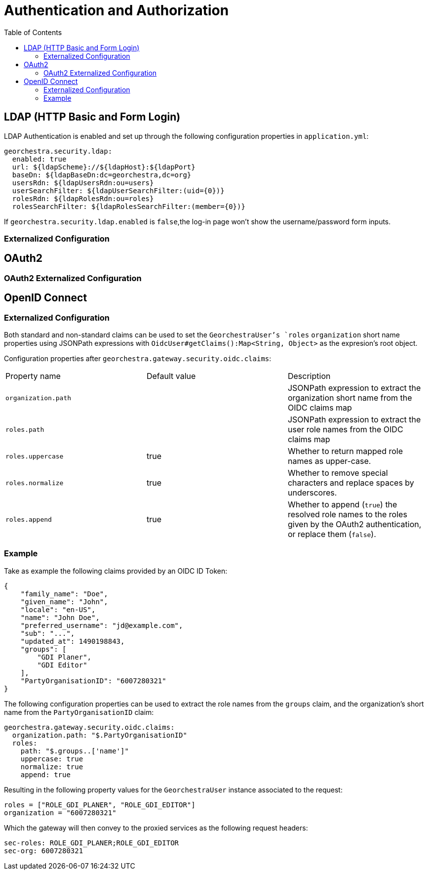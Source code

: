 = Authentication and Authorization
:toc:
:toc-placement!:


toc::[]


== LDAP (HTTP Basic and Form Login)

LDAP Authentication is enabled and set up through the following configuration properties in `application.yml`:

[source,yaml]
----
georchestra.security.ldap:
  enabled: true
  url: ${ldapScheme}://${ldapHost}:${ldapPort}
  baseDn: ${ldapBaseDn:dc=georchestra,dc=org}
  usersRdn: ${ldapUsersRdn:ou=users}
  userSearchFilter: ${ldapUserSearchFilter:(uid={0})}
  rolesRdn: ${ldapRolesRdn:ou=roles}
  rolesSearchFilter: ${ldapRolesSearchFilter:(member={0})}
----

If `georchestra.security.ldap.enabled` is `false`,the log-in page won't show the username/password form inputs.

=== Externalized Configuration

== OAuth2

=== OAuth2 Externalized Configuration

== OpenID Connect

=== Externalized Configuration

Both standard and non-standard claims can be used to set the `GeorchestraUser`'s `roles`
`organization` short name properties using JSONPath expressions with
`OidcUser#getClaims():Map<String, Object>` as the expresion's root object.

Configuration properties after `georchestra.gateway.security.oidc.claims`:
|===
|Property name | Default value | Description
|`organization.path`
|
|JSONPath expression to extract the organization short name from the OIDC claims map

|`roles.path`
| 
|JSONPath expression to extract the user role names from the OIDC claims map

|`roles.uppercase`
| true
|Whether to return mapped role names as upper-case.

|`roles.normalize`
| true
|Whether to remove special characters and replace spaces by underscores.

|`roles.append`
| true
|Whether to append (`true`) the resolved role names to the roles given by the OAuth2 authentication, or replace them (`false`).
|===

=== Example

Take as example the following claims provided by an OIDC ID Token:

[source,json]
----
{
    "family_name": "Doe",
    "given_name": "John",
    "locale": "en-US",
    "name": "John Doe",
    "preferred_username": "jd@example.com",
    "sub": "...",
    "updated_at": 1490198843,
    "groups": [
        "GDI Planer",
        "GDI Editor"
    ],
    "PartyOrganisationID": "6007280321"
}
----

The following configuration properties can be used to extract the role names from the `groups` claim,
and the organization's short name from the `PartyOrganisationID` claim:

[source,yaml]
----
georchestra.gateway.security.oidc.claims:
  organization.path: "$.PartyOrganisationID"
  roles:
    path: "$.groups..['name']"
    uppercase: true
    normalize: true
    append: true
----

Resulting in the following property values for the `GeorchestraUser` instance associated to the request:

```
roles = ["ROLE_GDI_PLANER", "ROLE_GDI_EDITOR"]
organization = "6007280321"
```

Which the gateway will then convey to the proxied services as the following request headers:

```
sec-roles: ROLE_GDI_PLANER;ROLE_GDI_EDITOR
sec-org: 6007280321
```

